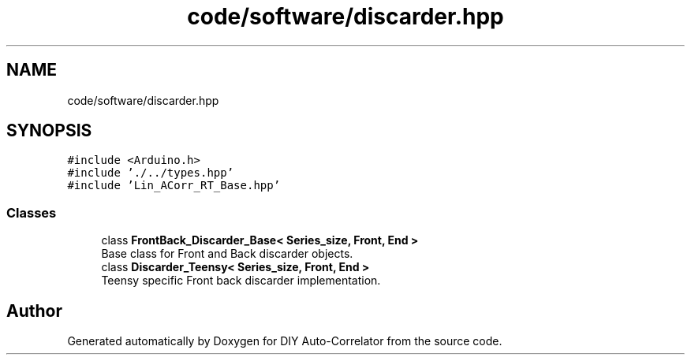 .TH "code/software/discarder.hpp" 3 "Fri Sep 3 2021" "Version 1.0" "DIY Auto-Correlator" \" -*- nroff -*-
.ad l
.nh
.SH NAME
code/software/discarder.hpp
.SH SYNOPSIS
.br
.PP
\fC#include <Arduino\&.h>\fP
.br
\fC#include '\&./\&.\&./types\&.hpp'\fP
.br
\fC#include 'Lin_ACorr_RT_Base\&.hpp'\fP
.br

.SS "Classes"

.in +1c
.ti -1c
.RI "class \fBFrontBack_Discarder_Base< Series_size, Front, End >\fP"
.br
.RI "Base class for Front and Back discarder objects\&. "
.ti -1c
.RI "class \fBDiscarder_Teensy< Series_size, Front, End >\fP"
.br
.RI "Teensy specific Front back discarder implementation\&. "
.in -1c
.SH "Author"
.PP 
Generated automatically by Doxygen for DIY Auto-Correlator from the source code\&.
